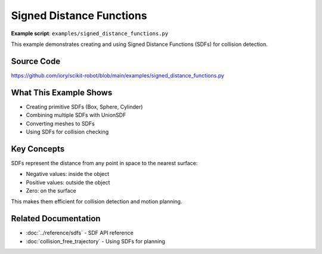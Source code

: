==========================
Signed Distance Functions
==========================

**Example script**: ``examples/signed_distance_functions.py``

This example demonstrates creating and using Signed Distance Functions (SDFs) for collision detection.

Source Code
===========

https://github.com/iory/scikit-robot/blob/main/examples/signed_distance_functions.py

What This Example Shows
========================

- Creating primitive SDFs (Box, Sphere, Cylinder)
- Combining multiple SDFs with UnionSDF
- Converting meshes to SDFs
- Using SDFs for collision checking

Key Concepts
============

SDFs represent the distance from any point in space to the nearest surface:

- Negative values: inside the object
- Positive values: outside the object
- Zero: on the surface

This makes them efficient for collision detection and motion planning.

Related Documentation
=====================

- :doc:`../reference/sdfs` - SDF API reference
- :doc:`collision_free_trajectory` - Using SDFs for planning
